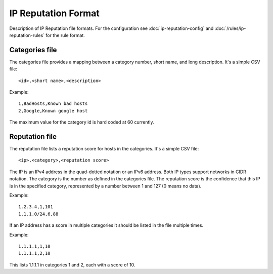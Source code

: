 IP Reputation Format
====================

Description of IP Reputation file formats. For the configuration see :doc:`ip-reputation-config` and :doc:`/rules/ip-reputation-rules` for the rule format.

Categories file
~~~~~~~~~~~~~~~

The categories file provides a mapping between a category number, short name, and long description. It's a simple CSV file:

::


  <id>,<short name>,<description>

Example:

::


  1,BadHosts,Known bad hosts
  2,Google,Known google host

The maximum value for the category id is hard coded at 60 currently.

Reputation file
~~~~~~~~~~~~~~~

The reputation file lists a reputation score for hosts in the categories. It's a simple CSV file:

::


  <ip>,<category>,<reputation score>

The IP is an IPv4 address in the quad-dotted notation or an IPv6 address. Both IP types support networks in CIDR notation. The category is the number as defined in the categories file. The reputation score is the confidence that this IP is in the specified category, represented by a number between 1 and 127 (0 means no data).

Example:

::


  1.2.3.4,1,101
  1.1.1.0/24,6,88

If an IP address has a score in multiple categories it should be listed in the file multiple times.

Example:

::


  1.1.1.1,1,10
  1.1.1.1,2,10

This lists 1.1.1.1 in categories 1 and 2, each with a score of 10.
